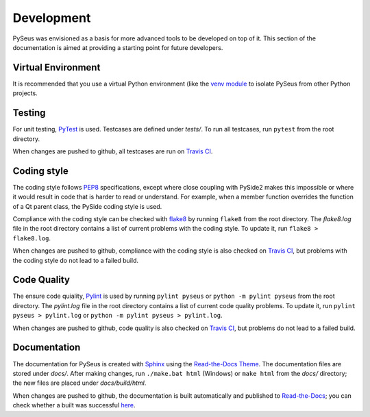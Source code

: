 Development
===========

PySeus was envisioned as a basis for more advanced tools to be developed on 
top of it. This section of the documentation is aimed at providing a 
starting point for future developers.

Virtual Environment
-------------------

It is recommended that you use a virtual Python environment (like the 
`venv module <https://docs.python.org/3/library/venv.html>`_ to isolate 
PySeus from other Python projects.

Testing
-------

For unit testing, `PyTest <https://pypi.org/project/pytest/>`_ is used. 
Testcases are defined under *tests/*. To run all testcases, run ``pytest``
from the root directory.

When changes are pushed to github, all testcases are run on
`Travis CI <https://travis-ci.org/calmer/PySEUS>`_.


Coding style
------------

The coding style follows `PEP8 <https://www.python.org/dev/peps/pep-0008/>`_
specifications, except where close coupling with PySide2 makes this impossible
or where it would result in code that is harder to read or understand. For 
example, when a member function overrides the function of a Qt parent
class, the PySide coding style is used.

Compliance with the coding style can be checked with
`flake8 <https://pypi.org/project/flake8/>`_ by running ``flake8`` from the 
root directory. The *flake8.log* file in the root directory contains a list of 
current problems with the coding style. To update it, run 
``flake8 > flake8.log``.

When changes are pushed to github, compliance with the coding style is also
checked on `Travis CI <https://travis-ci.org/calmer/PySEUS>`_, but problems 
with the coding style do not lead to a failed build.


Code Quality
------------

The ensure code quiality, `Pylint <https://www.pylint.org/>`_ is used by
running ``pylint pyseus`` or ``python -m pylint pyseus`` 
from the root directory. The *pylint.log* file in the root directory contains 
a list of current code quality problems. To update it, run 
``pylint pyseus > pylint.log`` or ``python -m pylint pyseus > pylint.log``.

When changes are pushed to github, code quality is also checked on 
`Travis CI <https://travis-ci.org/calmer/PySEUS>`_, but problems do not lead 
to a failed build.


Documentation
-------------

The documentation for PySeus is created with
`Sphinx <http://www.sphinx-doc.org>`_ using the `Read-the-Docs Theme 
<https://sphinx-rtd-theme.readthedocs.io/en/stable/index.html>`_. The 
documentation files are stored under *docs/*. After making changes, run
``./make.bat html`` (Windows) or ``make html`` from the *docs/* directory;
the new files are placed under *docs/build/html*.

When changes are pushed to github, the documentation is built automatically
and published to `Read-the-Docs <https://pyseus.readthedocs.io/en/latest/>`_;
you can check whether a built was successful `here 
<https://readthedocs.org/projects/pyseus/builds/>`_.
